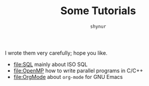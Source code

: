 #+TITLE: Some Tutorials
#+LANGUAGE: en-US
#+AUTHOR: =shynur=

I wrote them very carefully; hope you like.

- [[file:SQL]]
  mainly about ISO SQL
- [[file:OpenMP]]
  how to write parallel programs in C​/​C\plus\plus
- [[file:OrgMode]]
  about ~org-mode~ for GNU Emacs

* COMMENT File Local Variables:

Local Variables:
coding: utf-8-unix
End:
